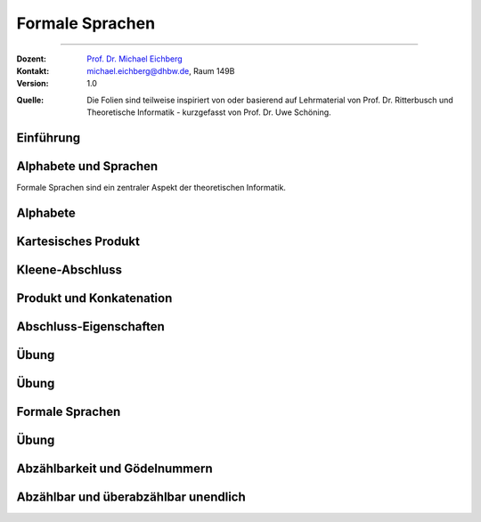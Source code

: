 .. meta:: 
    :version: renaissance
    :lang: de
    :author: Michael Eichberg
    :keywords: "Hashing", "Hashmaps", "Algorithmen", "Datenstrukturen"
    :description lang=de: Hashing und Hashmaps
    :id: lecture-theo-algo-hashing-and-applications
    :first-slide: last-viewed
    :exercises-master-password: WirklichSchwierig!
    
.. |html-source| source::
    :prefix: https://delors.github.io/
    :suffix: .html 
.. |pdf-source| source::
    :prefix: https://delors.github.io/
    :suffix: .html.pdf
.. |at| unicode:: 0x40
.. |qm| unicode:: 0x22 

.. role:: incremental
.. role:: appear
.. role:: eng
.. role:: ger
.. role:: dhbw-red
.. role:: green
.. role:: the-blue
.. role:: minor
.. role:: obsolete
.. role:: line-above
.. role:: smaller
.. role:: far-smaller
.. role:: monospaced
.. role:: copy-to-clipboard
.. role:: kbd
.. role:: java(code)
   :language: java



Formale Sprachen
======================================================

----

:Dozent: `Prof. Dr. Michael Eichberg <https://delors.github.io/cv/folien.de.rst.html>`__
:Kontakt: michael.eichberg@dhbw.de, Raum 149B
:Version: 1.0

.. container:: minor

    :Quelle: 
        Die Folien sind teilweise inspiriert von oder basierend auf Lehrmaterial von Prof. Dr. Ritterbusch und Theoretische Informatik - kurzgefasst von Prof. Dr. Uwe Schöning.

.. supplemental::

    :Folien: 
        
        |html-source| 

        |pdf-source|

    :Fehler melden:
        https://github.com/Delors/delors.github.io/issues



.. class:: new-section transition-move-to-top

Einführung
--------------------------------------------------------



Alphabete und Sprachen
--------------------------------------------------------

Formale Sprachen sind ein zentraler Aspekt der theoretischen Informatik.

.. deck::

 .. card::

    - Nutzungsinterface zwischen Computer und Mensch
    - Grundlage für Programmiersprachen

 .. card::

    Es gibt unterschiedliche Klassen und Modelle formaler Sprachen:

    - Erkennbarkeit und Ausdruckskraft
    - Anforderungen an Computermodelle zur Erkennbarkeit
    - Komplexität von Verfahren zur Erkennung



Alphabete
--------------------------------------------------------

.. definition::

    Ein Alphabet :math:`Σ = \{α_1,α_2,...,α_n\}` ist eine endliche Menge von Zeichen / Symbolen.

.. example:: Abzählbare Mengen
    :class: incremental

    - :math:`Σ_{lat} = \{a,b,c,...,z\}`
    - :math:`Σ_{ziffer} = \{0,1,2,3,4,5,6,7,8,9\}`
    - :math:`Σ_{unicode} = \{x |x\; \text{ist ein Unicode-Zeichen}\}`
    - :math:`Σ_{logik} = \{0,1,(,),∧,∨,¬,(,)\}∪ Σ_{lat}`
  


.. class:: wiederholung 

Kartesisches Produkt
--------------------------------------------------------

.. definition::

    Ein kartesisches Produkt wie :math:`A × B` oder :math:`A^n` für :math:`n ∈ \mathbb{N}` von Mengen oder Alphabeten bezeichnet die Menge der Tupel :math:`(a,b)` oder :math:`(a_1,...,a_n)` von Elementen der Mengen:

    .. math::

        \begin{array}{rccll}
            A × B & := & & & \{(a,b) | a ∈ A, b ∈ B\} \\
            A^n & := & \underbrace{A × ... × A}_{n\; \text{Faktoren}} & = & \{(a1,...,an) |a1,...,an ∈ A\}
        \end{array}

.. example::
    :class: incremental

    - :math:`Σ_{lat} × Σ_{lat} = \{(a,a),(a,b),...,(z,z)\}`
  
    .. class:: incremental

    - :math:`Σ_{lat}^3 = \{(a,a,a),(a,a,b),...,(z,z,z)\}`



Kleene-Abschluss
--------------------------------------------------------

.. deck:: 

    .. card:: 

        .. definition::

            Ein Wort :math:`ω` ist ein endliches — ggf. leeres — Tupel :math:`(w_1,w_2,...,w_n) ∈ Σ^n` von Zeichen :math:`w_k ∈ Σ` eines Alphabets mit Länge :math:`|ω| = n` der Anzahl der Zeichen.

            .. deck::  

                .. card::

                    - Wörter werden meist ohne Klammern geschrieben; d. h. :math:`ω = w_1w_2...w_n`.
                    - Das leere Wort (das Wort ohne Zeichen) wird mit :math:`ε` bezeichnet.
                    - Besondere Wortmengen:
                    
                    .. class:: incremental
                
                        - :math:`Σ^0 = \{ε\}`
                        - :math:`Σ^* = \bigcup_{n=0}^∞ Σ^n`
                        - :math:`Σ^+ = \bigcup_{n=1}^∞ Σ^n`

                .. card::

                        Die Operationen :math:`M^∗` und :math:`M^+` auf einer Menge :math:`M` werden als

                        - Kleene-:math:`*`-Abschluss oder
                        - Kleene-:math:`+`-Abschluss bezeichnet.
  
    .. card:: 

        .. example::

            - :math:`Σ_{lat}^* = \{ε,a,b,...,z,aa,ab,...,zz,aaa,...\}`
            - :math:`Σ_{lat}^+ = \{a,b,...,z,aa,ab,...,zz,aaa,...\}`
        
    .. card:: 

        .. example::

            Sei :math:`M = \{01, 2\}`, so ergeben sich u.a. diese Wortmengen:

            .. math::
                :class: s-font-size-90

                \begin{array}{lcl}
                    M^0 & = & {ε} \\
                    M^1 & = & {01,2} \\
                    M^2 & = & {0101,012,201,22} \\
                    M^3 & = & {010101,01012,01201,0122,20101,2012,2201,222} \\
                    & \ldots & \\
                    M^+ & = & M^1 ∪ M^2 ∪ \ldots = {01,2,0101,012,201,22,010101,01012,...} \\
                    M^* & = & M^0 ∪ M^+ = {ε,01,2,0101,012,201,22,010101,01012,...}
                \end{array}
        
            .. observation::

                Die Wortlänge :math:`|ω|` für ein :math:`ω ∈ L^*` hängt von der Definition des Alphabets ab. So ist in diesem Beispiel :math:`|222| = 3` während :math:`|0101| = 2` ist.



Produkt und Konkatenation
--------------------------------------------------------

.. definition::

    Die Konkatenation von zwei Wörtern :math:`ω = (ω_{1},...,ω_{n})` und :math:`𝜐 = (𝜐_{1},...,𝜐_{m})` ist definiert als das Wort, das durch ein aneinanderreihen der beiden Wörter entsteht:

    .. math::

        ω \cdot 𝜐 =  ω𝜐 = (ω_1,...,ω_n)\cdot (𝜐_{1},...,𝜐_{m}) = w_1...w_n𝜐_{1}...𝜐_{m}

    Das leere Wort ist :math:`ω^0 = ε` und die n-te Potenz von :math:`ω` ist:

    .. math::
        
        ω^n = \underbrace{ω \cdot ... \cdot ω}_{n\; \text{Faktoren}}\; \text{für}\; n > 0

.. example::
    :class: incremental

    Sei :math:`Σ = {a,e,n,r}`, sowie :math:`ω = \text{na} ∈Σ^∗` und :math:`𝜐 = \text{er} ∈ Σ^∗`.  
    
    :math:`ω^2 = \text{nana}`, :math:`𝜐ω = \text{erna}` und :math:`𝜐ω^2𝜐 = \text{ernanaer}`



Abschluss-Eigenschaften
--------------------------------------------------------

.. deck::

    .. card:: 

        .. remark::

            Der Begriff *Abschluss in obiger Definition* bedeutet:

            Auf einer Menge mit einer Verknüpfung liefert jede Anwendung der Operation mit Elementen wieder ein Element aus der Menge.


        .. example::
            :class: incremental

            - die Subtraktion ist auf den natürlichen Zahlen nicht abgeschlossen,
            
            .. class:: incremental

            - der Abschluss der natürlichen Zahlen bezüglich der Subtraktion sind die ganzen Zahlen.
        
    .. card:: 

        Die Kleene-Abschlüsse und Multiplikationen werden später in regulären Ausdrücken auf Wörtern verwendet, damit ist dann der Abschluss oder das kartesische Produkt der Menge mit genau diesem Wort gemeint.

        .. example:: 

            .. math:: 

                \begin{array}{rclcl}
                    (ab)^+ & = & \{ab\}^+ & = & \{ab, abab, ababab, ...\} \\
                    cd^*e  & = & \{c\}×\{d\}^*×\{e\} & = & \{ce, cde, cdde, cddde, ...\}
                \end{array}



.. class:: exercises

Übung 
--------------------------------------------------------

.. exercise:: Alphabet Σ = {a,el,en,g,l,ste}

    Gegeben sei das Alphabet :math:`Σ = \{a,el,en,g,l,ste\}`. Welche der folgenden Worte liegen in :math:`Σ^4`?

    :math:`ω_1` = galgen, :math:`ω_2` = stelle, :math:`ω_3` = sagen, :math:`ω_4` = lagen, :math:`ω_5` = allen, :math:`ω_6` = aalen

    .. solution::
        :pwd: galgen tut weh

        .. rubric:: Lösung

        .. math:: 

            ω_1, ω_2, ω_3 \notin Σ^4 \\ 
            ω_4, ω_5, ω_6 \in Σ^4

.. exercise:: Alphabet Σ = {e,en,in,r,t,u}

    Gegeben sei das Alphabet :math:`Σ = {e,en,in,r,t,u}`. Welche der folgenden Worte liegen in :math:`Σ^5`?

    :math:`ω_1` = reiner, :math:`ω_2` = teurer, :math:`ω_3` = treuer, :math:`ω_4` = teuren, :math:`ω_5` = retten, :math:`ω_6` = teuer

    .. solution::
        :pwd: reiner ist teurer

        .. rubric:: Lösung

        .. math:: 

            ω_2, ω_3 \notin Σ^4 \\ 
            ω_1, ω_4, ω_5, ω_6 \in Σ^4



.. class:: exercises

Übung 
--------------------------------------------------------

.. exercise:: Alphabet Σ = {e,g,in,l,s,ter}

    Gegeben sei das Alphabet :math:`Σ = {e,g,in,l,s,ter}`. Welche der folgenden Worte liegen in :math:`Σ^*`?

    :math:`ω_1` = tester, :math:`ω_2` = seile, :math:`ω_3` = lines, :math:`ω_4` = segel, :math:`ω_5` = seinen, :math:`ω_6` = erster

    .. solution::
        :pwd: erster am seile

        .. rubric:: Lösung

        .. math:: 

            ω_1, ω_2, ω_5, ω_6 \notin Σ^4 \\ 
            ω_3, ω_4 \in Σ^4



Formale Sprachen
--------------------------------------------------------

.. definition::

    Jede Teilmenge :math:`L ⊆ Σ^*` ist eine formale Sprache über dem Alphabet :math:`Σ`.

.. example::

    Sei :math:`Σ = \{0,1,2\}`, dann ist :math:`Σ^*` die Menge oder Sprache von Wörtern aus den Ziffern :math:`0`, :math:`1` oder :math:`2` beliebiger Länge wie :math:`101` oder auch :math:`0001`. 
    
    .. deck:: numbered incremental

        .. card:: 
        
            Die Menge :math:`M ⊂ Σ^*` der binären Zahlen ohne führende Nullen:
         
            :math:`M = \{0\}∪\{1\}×\{0,1\}^* = \{0,1,10,11,100,101,110,111,1000,...\}`

        .. card::

            Die Menge :math:`M ⊂ Σ^∗` von einer gleichen Anzahl von 0 und 1 in dieser Reihenfolge:

            :math:`M = \{0^n1^n |n ∈ \mathbb{N}\}= \{01,0011,000111,00001111,0000011111,...\}`

        .. card::

            Die Wörter :math:`M ⊂ Σ^*` mit gleicher Anzahl von 0, 1 und 2 in dieser Reihenfolge:

            :math:`M = \{0^n1^n2^n |n ∈ \mathbb{N}\}= \{012,001122,000111222,000011112222,...\}`

        .. card::

            Die Menge :math:`M ⊂ Σ^∗` mit Wörtern der Länge von Zweierpotenzen:

            :math:`M = \{w ∈Σ^∗| |w| = 2^n, n ∈ \mathbb{N}\}= \{0,1,2,00,01,\ldots,21,22,0000,...\}`



.. class:: exercises

Übung 
--------------------------------------------------------

.. exercise:: Wörter bestimmen

    Bestimmen Sie die Wörter der folgenden Sprache:

    :math:`L= \{acx^m (zq)^n | n ∈ \{0,1\}, m ∈ \{1,2\}\}`

    .. solution::
        :pwd: nicht ganz so schlimm

        .. rubric:: Lösung

        .. math:: 

            L= \{acxxzq,acxx,acx,acxzq\}


.. exercise:: Wörter bestimmen

    Bestimmen Sie die Wörter der folgenden Sprache:

    :math:`L = \{ (b^ma)^lza | m ∈\{0,1\}, l ∈ \{1,2,3\}\}`

    .. solution::
        :pwd: wird schon

        .. rubric:: Lösung

        .. math:: 

            L= \{aza,bababaza,aaza,aaaza,baza,babaza\}



.. class:: new-section transition-move-to-top

Abzählbarkeit und Gödelnummern
--------------------------------------------------------



Abzählbar und überabzählbar unendlich
--------------------------------------------------------

.. deck::

    .. card::

        .. observation::

            Selbst mit endlichen Alphabeten können formale Sprachen unendlich groß sein.

        .. definition::

            Eine Menge M ist *abzählbar*, wenn die einzelnen Elemente abzählbar sind, es also eine bijektive Funktion :math:`f : N →M` von den natürlichen Zahlen :math:`N = \mathbb{N}` oder einer Teilmenge der natürlichen Zahlen :math:`N ⊂ \mathbb{N}` auf :math:`M` gibt. 

            Wenn es keine solche Funktion geben kann, so ist die Menge *überabzählbar unendlich*.

    .. card::

        .. theorem::

            Jede endliche Menge ist abzählbar.

        .. proof::

            Eine endliche Menge :math:`M` hat eine endliche Anzahl :math:`n = |M|` von Elementen. 
            
            Wird nun beginnend von :math:`M_0 = M` und :math:`k= 1` in :math:`n` Schritten jeweils ein Element :math:`m_k` der Menge :math:`M_{k-1}` entnommen mit :math:`M_k = M_{k-1}\{m_k\}`, so ist induktiv :math:`|M_k| = |M_{k-1}| - 1 = n-k` und es ist :math:`M_n = ∅`. 

            .. presenter-note::

                :math:`M_{k-1}` ist die Menge, die noch *ein Element mehr enthält* als :math:`M_k`. D. h. die Kardinalität der Menge :math:`M_l` mit :math:`l > k` ist kleiner als die Kardinalität von :math:`M_k`.

            Die Bijektion lautet dann :math:`f : N → M` mit :math:`f(k) = m_k` mit :math:`N = \{1,...,n\}`.

    .. card::

        .. theorem::

            Jede Teilmenge :math:`M ⊆ N` einer abzählbaren Menge :math:`N= \{n_1,n_2,...\}` ist abzählbar.

        .. proof::

            Sei :math:`f(k) = n_k` die Abzählung der Menge N. Sei :math:`R = \{k ∈ \mathbb{N} | n_k ∈ M \}`; d. h. die Menge der Indizes der Elemente aus :math:`N`, die in :math:`M` sind. Dann ist die Einschränkung :math:`f_{|R} : R → M` von :math:`f` genau die Abzählung, die die Abzählbarkeit von :math:`M` beweist.